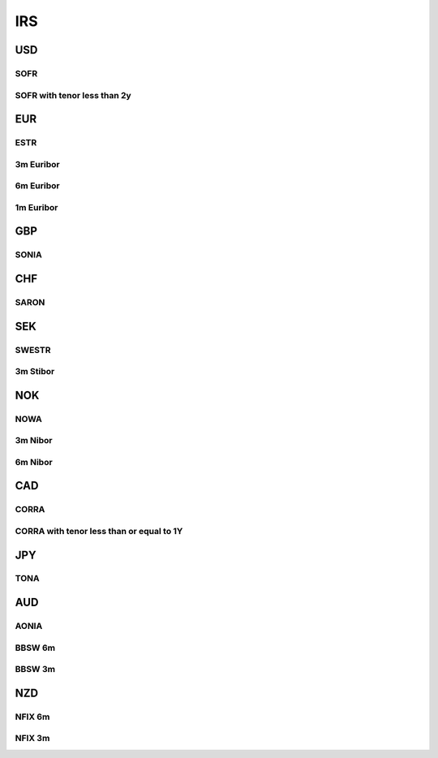 .. _spec-irs:

.. ipython:: python
   :suppress:

   from rateslib import *

****
IRS
****

USD
********

.. _spec-usd-irs:

SOFR
-----

.. ipython:: python

   defaults.spec["usd_irs"]
   IRS(dt(2000, 1, 1), "10y", spec="usd_irs").kwargs

.. _spec-usd-irs-lt-2y:

SOFR with tenor less than 2y
-------------------------------

.. ipython:: python

   defaults.spec["usd_irs_lt_2y"]
   IRS(dt(2000, 1, 1), "18m", spec="usd_irs_lt_2y").kwargs

EUR
*****

.. _spec-eur-irs:

ESTR
-----

.. ipython:: python

   defaults.spec["eur_irs"]
   IRS(dt(2000, 1, 1), "10y", spec="eur_irs").kwargs

.. _spec-eur-irs3:

3m Euribor
-------------

.. ipython:: python

   defaults.spec["eur_irs3"]
   IRS(dt(2000, 1, 1), "10y", spec="eur_irs3").kwargs

.. _spec-eur-irs6:

6m Euribor
-----------

.. ipython:: python

   defaults.spec["eur_irs6"]
   IRS(dt(2000, 1, 1), "10y", spec="eur_irs6").kwargs

.. _spec-eur-irs1:

1m Euribor
-----------

.. ipython:: python

   defaults.spec["eur_irs1"]
   IRS(dt(2000, 1, 1), "10y", spec="eur_irs1").kwargs

GBP
*****

.. _spec-gbp-irs:

SONIA
-----

.. ipython:: python

   defaults.spec["gbp_irs"]
   IRS(dt(2000, 1, 1), "10y", spec="gbp_irs").kwargs

CHF
*****

.. _spec-chf-irs:

SARON
-----

.. ipython:: python

   defaults.spec["chf_irs"]
   IRS(dt(2000, 1, 1), "10y", spec="chf_irs").kwargs

SEK
*****

.. _spec-sek-irs:

SWESTR
------

.. ipython:: python

   defaults.spec["sek_irs"]
   IRS(dt(2000, 1, 1), "10y", spec="sek_irs").kwargs

.. _spec-sek-irs3:

3m Stibor
----------

.. ipython:: python

   defaults.spec["sek_irs3"]
   IRS(dt(2000, 1, 1), "10y", spec="sek_irs3").kwargs

NOK
*****

.. _spec-nok-irs:

NOWA
------

.. ipython:: python

   defaults.spec["nok_irs"]
   IRS(dt(2000, 1, 1), "10y", spec="nok_irs").kwargs

.. _spec-nok-irs3:

3m Nibor
---------

.. ipython:: python

   defaults.spec["nok_irs3"]
   IRS(dt(2000, 1, 1), "10y", spec="nok_irs3").kwargs

.. _spec-nok-irs6:

6m Nibor
----------

.. ipython:: python

   defaults.spec["nok_irs6"]
   IRS(dt(2000, 1, 1), "10y", spec="nok_irs6").kwargs

CAD
*****

.. _spec-cad-irs:

CORRA
----------

.. ipython:: python

   defaults.spec["cad_irs"]
   IRS(dt(2000, 1, 1), "10y", spec="cad_irs").kwargs

.. _spec-cad-irs-le-1y:

CORRA with tenor less than or equal to 1Y
-------------------------------------------

.. ipython:: python

   defaults.spec["cad_irs_le_1y"]
   IRS(dt(2000, 1, 1), "9m", spec="cad_irs_le_1y").kwargs

JPY
*****

.. _spec-jpy-irs:

TONA
----------

.. ipython:: python

   defaults.spec["jpy_irs"]
   IRS(dt(2000, 1, 1), "10y", spec="jpy_irs").kwargs

AUD
*****

.. _spec-aud-irs:

AONIA
----------

.. ipython:: python

   defaults.spec["aud_irs"]
   IRS(dt(2000, 1, 1), "10y", spec="aud_irs").kwargs

.. _spec-aud-irs6:

BBSW 6m
--------

.. ipython:: python

   defaults.spec["aud_irs6"]
   IRS(dt(2000, 1, 1), "10y", spec="aud_irs6").kwargs

.. _spec-aud-irs3:

BBSW 3m
--------

.. ipython:: python

   defaults.spec["aud_irs3"]
   IRS(dt(2000, 1, 1), "10y", spec="aud_irs3").kwargs

NZD
*****

.. _spec-nzd-irs6:

NFIX 6m
--------

.. ipython:: python

   defaults.spec["nzd_irs6"]
   IRS(dt(2000, 1, 1), "10y", spec="nzd_irs6").kwargs

.. _spec-nzd-irs3:

NFIX 3m
--------

.. ipython:: python

   defaults.spec["nzd_irs3"]
   IRS(dt(2000, 1, 1), "10y", spec="nzd_irs3").kwargs
